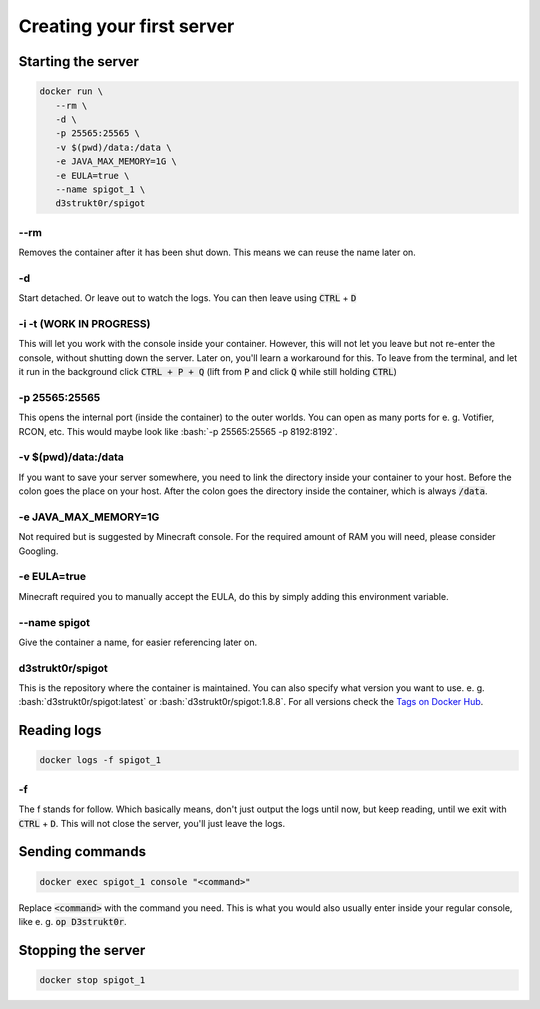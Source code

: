 .. role:: bash(code)
   :language: bash

==========================
Creating your first server
==========================

Starting the server
==========================

.. code-block:: bash

   docker run \
      --rm \
      -d \
      -p 25565:25565 \
      -v $(pwd)/data:/data \
      -e JAVA_MAX_MEMORY=1G \
      -e EULA=true \
      --name spigot_1 \
      d3strukt0r/spigot

--rm
--------------------------
Removes the container after it has been shut down. This means we can reuse the name later on.

-d
--------------------------
Start detached. Or leave out to watch the logs. You can then leave using :code:`CTRL` + :code:`D`

-i -t (WORK IN PROGRESS)
--------------------------
This will let you work with the console inside your container. However, this will not let you
leave but not re-enter the console, without shutting down the server. Later on, you'll learn a
workaround for this. To leave from the terminal, and let it run in the background click
:code:`CTRL + P + Q` (lift from :code:`P` and click :code:`Q` while still holding :code:`CTRL`)

-p 25565:25565
--------------------------
This opens the internal port (inside the container) to the outer worlds. You can open as many
ports for e. g. Votifier, RCON, etc. This would maybe look like
:bash:`-p 25565:25565 -p 8192:8192`.

-v $(pwd)/\data:/data
--------------------------
If you want to save your server somewhere, you need to link the directory inside your container
to your host. Before the colon goes the place on your host. After the colon goes the directory
inside the container, which is always :code:`/data`.

-e JAVA_MAX_MEMORY=1G
--------------------------
Not required but is suggested by Minecraft console. For the required amount of RAM you will need,
please consider Googling.

-e EULA=true
--------------------------
Minecraft required you to manually accept the EULA, do this by simply adding this environment
variable.

--name spigot
--------------------------
Give the container a name, for easier referencing later on.

d3strukt0r/spigot
--------------------------
This is the repository where the container is maintained. You can also specify what version you
want to use. e. g. :bash:`d3strukt0r/spigot:latest` or :bash:`d3strukt0r/spigot:1.8.8`. For all
versions check the `Tags on Docker Hub`_.

.. _`Tags on Docker Hub`: https://hub.docker.com/repository/docker/d3strukt0r/spigot/tags?page=1

Reading logs
==========================

.. code-block:: bash

   docker logs -f spigot_1

-f
--------------------------
The f stands for follow. Which basically means, don't just output the logs until now, but keep
reading, until we exit with :code:`CTRL` + :code:`D`. This will not close the server, you'll just
leave the logs.

Sending commands
==========================

.. code-block:: bash

   docker exec spigot_1 console "<command>"

Replace :code:`<command>` with the command you need. This is what you would also usually enter
inside your regular console, like e. g. :code:`op D3strukt0r`.

Stopping the server
==========================

.. code-block:: bash

   docker stop spigot_1
